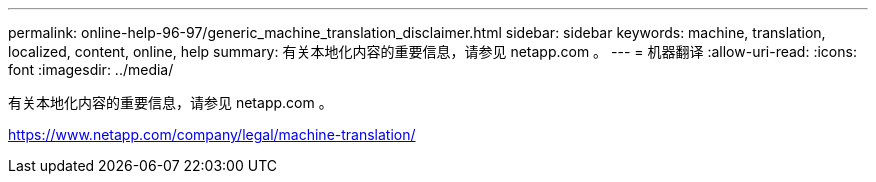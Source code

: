 ---
permalink: online-help-96-97/generic_machine_translation_disclaimer.html 
sidebar: sidebar 
keywords: machine, translation, localized, content, online, help 
summary: 有关本地化内容的重要信息，请参见 netapp.com 。 
---
= 机器翻译
:allow-uri-read: 
:icons: font
:imagesdir: ../media/


有关本地化内容的重要信息，请参见 netapp.com 。

https://www.netapp.com/company/legal/machine-translation/[]
